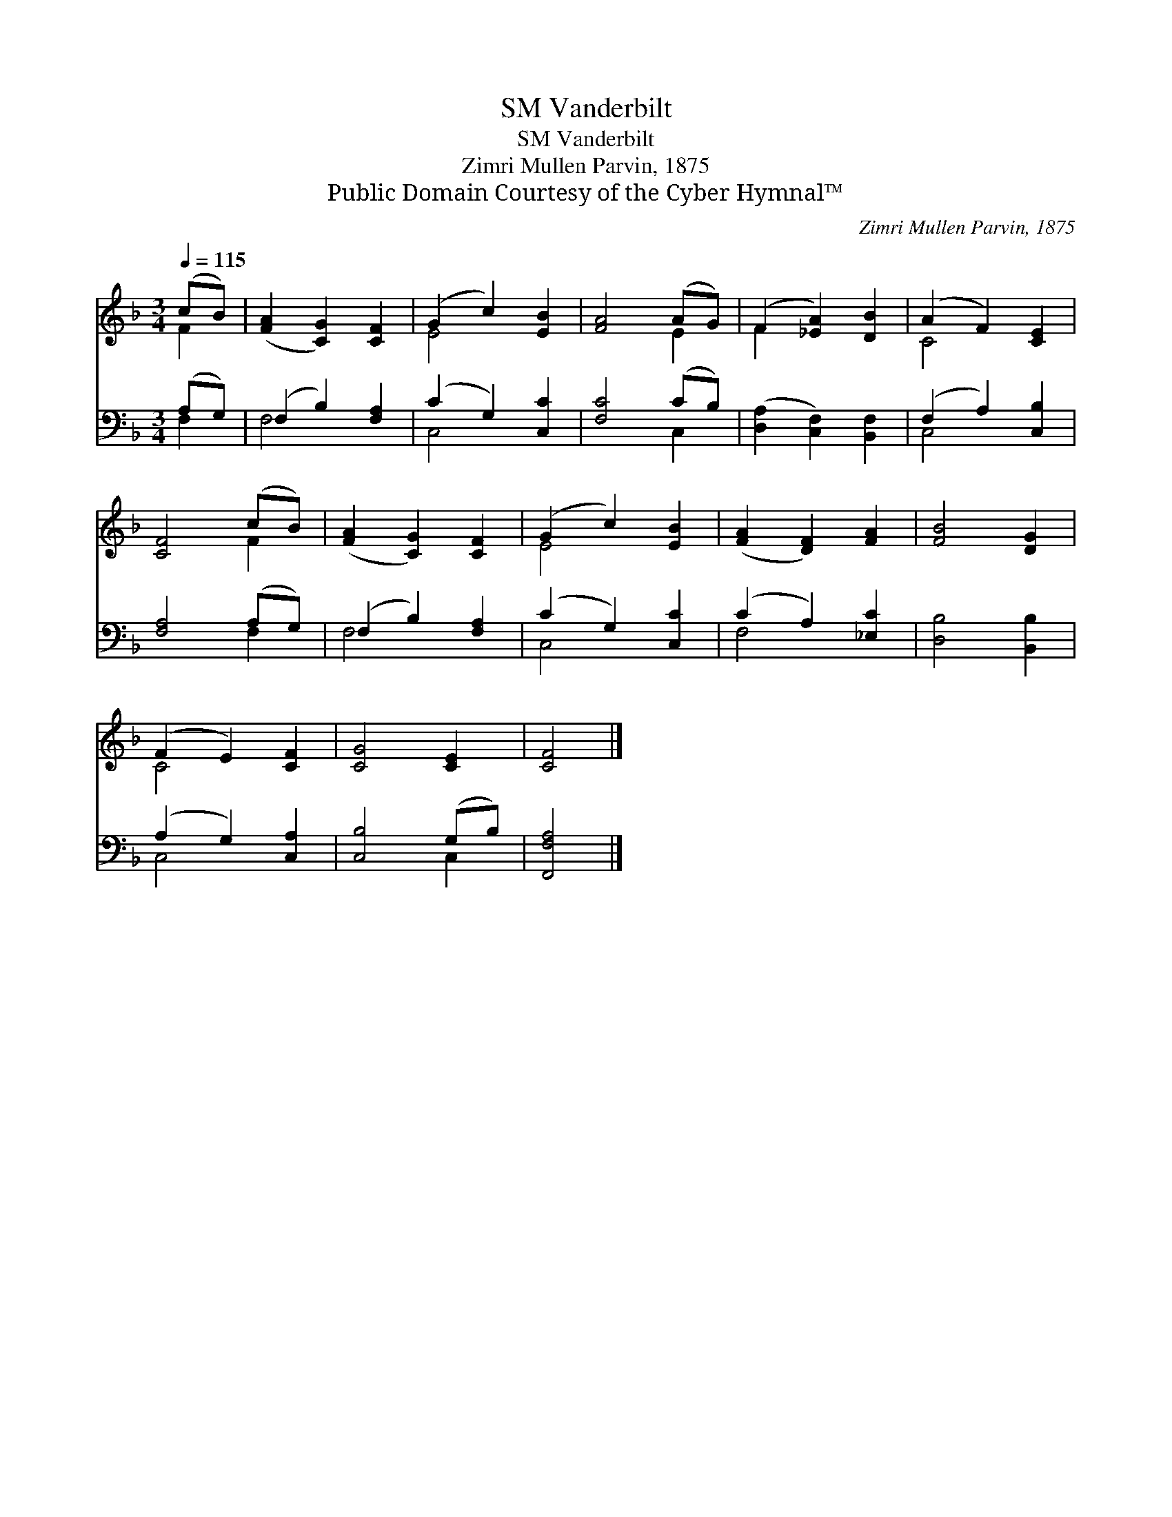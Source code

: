 X:1
T:Vanderbilt, SM
T:Vanderbilt, SM
T:Zimri Mullen Parvin, 1875
T:Public Domain Courtesy of the Cyber Hymnal™
C:Zimri Mullen Parvin, 1875
Z:Public Domain
Z:Courtesy of the Cyber Hymnal™
%%score ( 1 2 ) ( 3 4 )
L:1/8
Q:1/4=115
M:3/4
K:F
V:1 treble 
V:2 treble 
V:3 bass 
V:4 bass 
V:1
 (cB) | ([FA]2 [CG]2) [CF]2 | (G2 c2) [EB]2 | [FA]4 (AG) | (F2 [_EA]2) [DB]2 | (A2 F2) [CE]2 | %6
 [CF]4 (cB) | ([FA]2 [CG]2) [CF]2 | (G2 c2) [EB]2 | ([FA]2 [DF]2) [FA]2 | [FB]4 [DG]2 | %11
 (F2 E2) [CF]2 | [CG]4 [CE]2 | [CF]4 |] %14
V:2
 F2 | x6 | E4 x2 | x4 E2 | F2 x4 | C4 x2 | x4 F2 | x6 | E4 x2 | x6 | x6 | C4 x2 | x6 | x4 |] %14
V:3
 (A,G,) | (F,2 B,2) [F,A,]2 | (C2 G,2) [C,C]2 | [F,C]4 (CB,) | ([D,A,]2 [C,F,]2) [B,,F,]2 | %5
 (F,2 A,2) [C,B,]2 | [F,A,]4 (A,G,) | (F,2 B,2) [F,A,]2 | (C2 G,2) [C,C]2 | (C2 A,2) [_E,C]2 | %10
 [D,B,]4 [B,,B,]2 | (A,2 G,2) [C,A,]2 | [C,B,]4 (G,B,) | [F,,F,A,]4 |] %14
V:4
 F,2 | F,4 x2 | C,4 x2 | x4 C,2 | x6 | C,4 x2 | x4 F,2 | F,4 x2 | C,4 x2 | F,4 x2 | x6 | C,4 x2 | %12
 x4 C,2 | x4 |] %14

